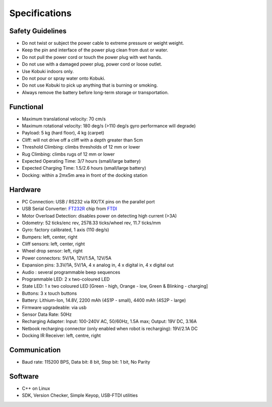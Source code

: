 Specifications
==============

.. _safety-guidelines:

Safety Guidelines
-----------------

- Do not twist or subject the power cable to extreme pressure or weight weight.
- Keep the pin and interface of the power plug clean from dust or water.
- Do not pull the power cord or touch the power plug with wet hands.
- Do not use with a damaged power plug, power cord or loose outlet.
- Use Kobuki indoors only.
- Do not pour or spray water onto Kobuki.
- Do not use Kobuki to pick up anything that is burning or smoking.
- Always remove the battery before long-term storage or transportation.

Functional
----------

- Maximum translational velocity: 70 cm/s
- Maximum rotational velocity: 180 deg/s (>110 deg/s gyro performance will degrade)
- Payload: 5 kg (hard floor), 4 kg (carpet)
- Cliff: will not drive off a cliff with a depth greater than 5cm
- Threshold Climbing: climbs thresholds of 12 mm or lower
- Rug Climbing: climbs rugs of 12 mm or lower
- Expected Operating Time: 3/7 hours (small/large battery)
- Expected Charging Time: 1.5/2.6 hours (small/large battery)
- Docking: within a 2mx5m area in front of the docking station

Hardware
--------

- PC Connection: USB / RS232 via RX/TX pins on the parallel port
- USB Serial Converter: `FT232R <https://wwww.ftdichip.com/Products/ICs/FT232R.html>`_ chip from `FTDI <https://www.ftdichip.com/>`_
- Motor Overload Detection: disables power on detecting high current (>3A)
- Odometry: 52 ticks/enc rev, 2578.33 ticks/wheel rev, 11.7 ticks/mm
- Gyro: factory calibrated, 1 axis (110 deg/s)
- Bumpers: left, center, right
- Cliff sensors: left, center, right
- Wheel drop sensor: left, right
- Power connectors: 5V/1A, 12V/1.5A, 12V/5A
- Expansion pins: 3.3V/1A, 5V/1A, 4 x analog in, 4 x digital in, 4 x digital out
- Audio : several programmable beep sequences
- Programmable LED: 2 x two-coloured LED
- State LED: 1 x two coloured LED [Green - high, Orange - low, Green & Blinking - charging]
- Buttons: 3 x touch buttons
- Battery: Lithium-Ion, 14.8V, 2200 mAh (4S1P - small), 4400 mAh (4S2P - large)
- Firmware upgradeable: via usb
- Sensor Data Rate: 50Hz
- Recharging Adapter: Input: 100-240V AC, 50/60Hz, 1.5A max; Output: 19V DC, 3.16A
- Netbook recharging connector (only enabled when robot is recharging): 19V/2.1A DC
- Docking IR Receiver: left, centre, right

Communication
-------------

- Baud rate: 115200 BPS, Data bit: 8 bit, Stop bit: 1 bit, No Parity

Software
--------

- C++ on Linux
- SDK, Version Checker, Simple Keyop, USB-FTDI utilities
